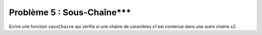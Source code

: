 Problème 5 : Sous-Chaîne***
---------------------------

Ecrire une fonction ``sousChaine`` qui vérifie si une chaine de caractères *s1* est contenue dans une autre chaîne *s2*.

.. easypython:: /exercicesDefiCode/SousChaine.py
   :language: python
   :uuid: 1231313
